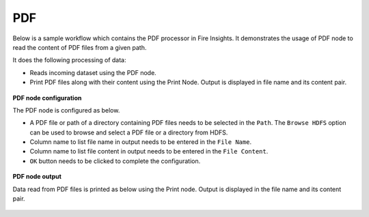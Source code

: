 PDF
=====

Below is a sample workflow which contains the PDF processor in Fire Insights. It demonstrates the usage of PDF node to read the content of PDF files from a given path.

It does the following processing of data:

*	Reads incoming dataset using the PDF node.
* 	Print PDF files along with their content using the Print Node. Output is displayed in file name and its content pair.

.. figure:: ../../_assets/user-guide/read-write/read-unstructured/read-pdf-WF.png
   :alt: readpdf_node_userguide
   :width: 50%
   

**PDF node configuration**

The PDF node is configured as below.

*	A PDF file or path of a directory containing PDF files needs to be selected in the ``Path``. The ``Browse HDFS`` option can be used to browse and select a PDF file or a directory from HDFS.
*	Column name to list file name in output needs to be entered in the ``File Name``.
*	Column name to list file content in output needs to be entered in the ``File Content``.
*	``OK`` button needs to be clicked to complete the configuration.

.. figure:: ../../_assets/user-guide/read-write/read-unstructured/PDF-Config.png
   :alt: readpdf_node_userguide
   :width: 70%

**PDF node output**

Data read from PDF files is printed as below using the Print node. Output is displayed in the file name and its content pair.

.. figure:: ../../_assets/user-guide/read-write/read-unstructured/PDF-Output.png
   :alt: readpdf_node_userguide
   :width: 70%
